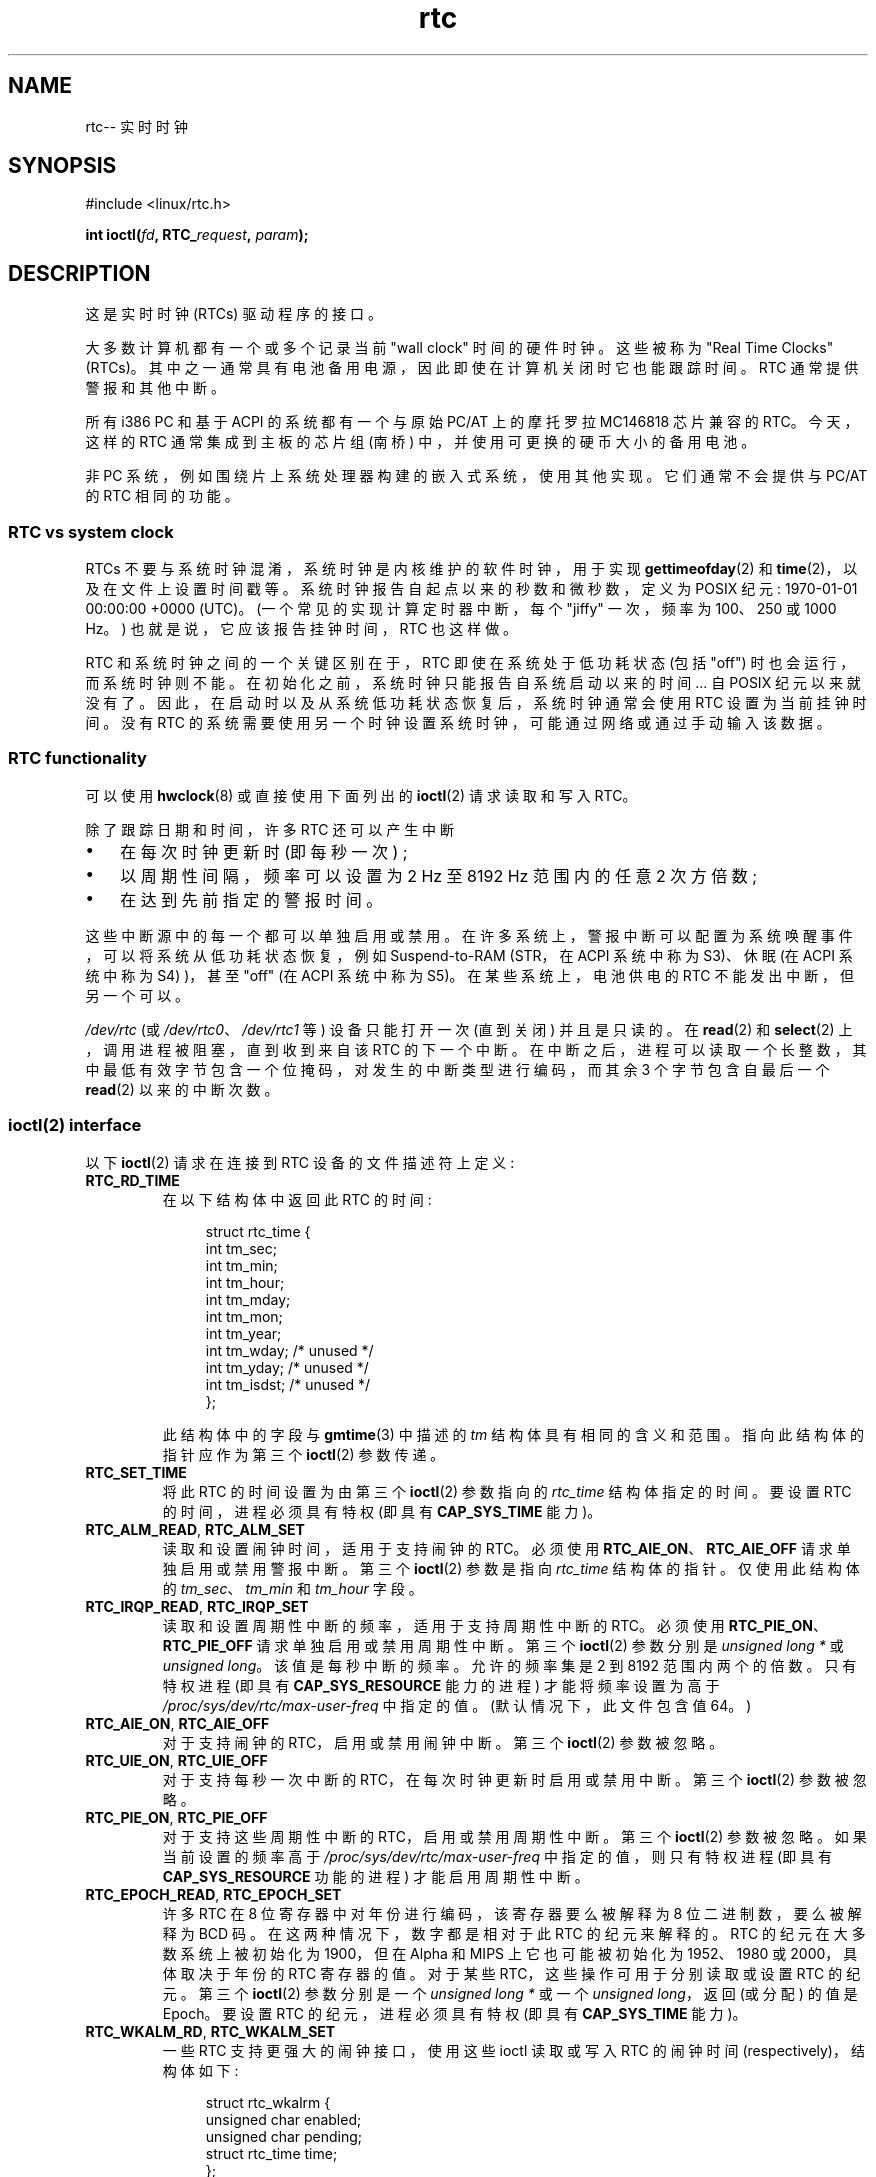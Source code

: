 .\" -*- coding: UTF-8 -*-
.\" rtc.4
.\" Copyright 2002 Urs Thuermann (urs@isnogud.escape.de)
.\"
.\" SPDX-License-Identifier: GPL-2.0-or-later
.\"
.\" $Id: rtc.4,v 1.4 2005/12/05 17:19:49 urs Exp $
.\"
.\" 2006-02-08 Various additions by mtk
.\" 2006-11-26 cleanup, cover the generic rtc framework; David Brownell
.\"
.\"*******************************************************************
.\"
.\" This file was generated with po4a. Translate the source file.
.\"
.\"*******************************************************************
.TH rtc 4 2023\-02\-05 "Linux man\-pages 6.03" 
.SH NAME
rtc\-\- 实时时钟
.SH SYNOPSIS
.nf
#include <linux/rtc.h>
.PP
\fBint ioctl(\fP\fIfd\fP\fB, RTC_\fP\fIrequest\fP\fB, \fP\fIparam\fP\fB);\fP
.fi
.SH DESCRIPTION
这是实时时钟 (RTCs) 驱动程序的接口。
.PP
大多数计算机都有一个或多个记录当前 "wall clock" 时间的硬件时钟。 这些被称为 "Real Time Clocks" (RTCs)。
其中之一通常具有电池备用电源，因此即使在计算机关闭时它也能跟踪时间。 RTC 通常提供警报和其他中断。
.PP
所有 i386 PC 和基于 ACPI 的系统都有一个与原始 PC/AT 上的摩托罗拉 MC146818 芯片兼容的 RTC。 今天，这样的 RTC
通常集成到主板的芯片组 (南桥) 中，并使用可更换的硬币大小的备用电池。
.PP
非 PC 系统，例如围绕片上系统处理器构建的嵌入式系统，使用其他实现。 它们通常不会提供与 PC/AT 的 RTC 相同的功能。
.SS "RTC vs system clock"
RTCs 不要与系统时钟混淆，系统时钟是内核维护的软件时钟，用于实现 \fBgettimeofday\fP(2) 和
\fBtime\fP(2)，以及在文件上设置时间戳等。 系统时钟报告自起点以来的秒数和微秒数，定义为 POSIX 纪元: 1970\-01\-01
00:00:00 +0000 (UTC)。 (一个常见的实现计算定时器中断，每个 "jiffy" 一次，频率为 100、250 或 1000 Hz。)
也就是说，它应该报告挂钟时间，RTC 也这样做。
.PP
RTC 和系统时钟之间的一个关键区别在于，RTC 即使在系统处于低功耗状态 (包括 "off") 时也会运行，而系统时钟则不能。
在初始化之前，系统时钟只能报告自系统启动以来的时间... 自 POSIX 纪元以来就没有了。
因此，在启动时以及从系统低功耗状态恢复后，系统时钟通常会使用 RTC 设置为当前挂钟时间。 没有 RTC
的系统需要使用另一个时钟设置系统时钟，可能通过网络或通过手动输入该数据。
.SS "RTC functionality"
可以使用 \fBhwclock\fP(8) 或直接使用下面列出的 \fBioctl\fP(2) 请求读取和写入 RTC。
.PP
除了跟踪日期和时间，许多 RTC 还可以产生中断
.IP \[bu] 3
在每次时钟更新时 (即每秒一次) ;
.IP \[bu]
以周期性间隔，频率可以设置为 2 Hz 至 8192 Hz 范围内的任意 2 次方倍数;
.IP \[bu]
在达到先前指定的警报时间。
.PP
这些中断源中的每一个都可以单独启用或禁用。 在许多系统上，警报中断可以配置为系统唤醒事件，可以将系统从低功耗状态恢复，例如 Suspend\-to\-RAM
(STR，在 ACPI 系统中称为 S3)、休眠 (在 ACPI 系统中称为 S4) )，甚至 "off" (在 ACPI 系统中称为 S5)。
在某些系统上，电池供电的 RTC 不能发出中断，但另一个可以。
.PP
\fI/dev/rtc\fP (或 \fI/dev/rtc0\fP、\fI/dev/rtc1\fP 等) 设备只能打开一次 (直到关闭) 并且是只读的。 在
\fBread\fP(2) 和 \fBselect\fP(2) 上，调用进程被阻塞，直到收到来自该 RTC 的下一个中断。
在中断之后，进程可以读取一个长整数，其中最低有效字节包含一个位掩码，对发生的中断类型进行编码，而其余 3 个字节包含自最后一个 \fBread\fP(2)
以来的中断次数。
.SS "ioctl(2) interface"
以下 \fBioctl\fP(2) 请求在连接到 RTC 设备的文件描述符上定义:
.TP 
\fBRTC_RD_TIME\fP
在以下结构体中返回此 RTC 的时间:
.IP
.in +4n
.EX
struct rtc_time {
    int tm_sec;
    int tm_min;
    int tm_hour;
    int tm_mday;
    int tm_mon;
    int tm_year;
    int tm_wday;     /* unused */
    int tm_yday;     /* unused */
    int tm_isdst;    /* unused */
};
.EE
.in
.IP
此结构体中的字段与 \fBgmtime\fP(3) 中描述的 \fItm\fP 结构体具有相同的含义和范围。 指向此结构体的指针应作为第三个 \fBioctl\fP(2)
参数传递。
.TP 
\fBRTC_SET_TIME\fP
将此 RTC 的时间设置为由第三个 \fBioctl\fP(2) 参数指向的 \fIrtc_time\fP 结构体指定的时间。 要设置 RTC
的时间，进程必须具有特权 (即具有 \fBCAP_SYS_TIME\fP 能力)。
.TP 
\fBRTC_ALM_READ\fP, \fBRTC_ALM_SET\fP
读取和设置闹钟时间，适用于支持闹钟的 RTC。 必须使用 \fBRTC_AIE_ON\fP、\fBRTC_AIE_OFF\fP 请求单独启用或禁用警报中断。 第三个
\fBioctl\fP(2) 参数是指向 \fIrtc_time\fP 结构体的指针。 仅使用此结构体的 \fItm_sec\fP、\fItm_min\fP 和
\fItm_hour\fP 字段。
.TP 
\fBRTC_IRQP_READ\fP, \fBRTC_IRQP_SET\fP
读取和设置周期性中断的频率，适用于支持周期性中断的 RTC。 必须使用 \fBRTC_PIE_ON\fP、\fBRTC_PIE_OFF\fP
请求单独启用或禁用周期性中断。 第三个 \fBioctl\fP(2) 参数分别是 \fIunsigned long\ *\fP 或 \fIunsigned long\fP。 该值是每秒中断的频率。 允许的频率集是 2 到 8192 范围内两个的倍数。 只有特权进程 (即具有
\fBCAP_SYS_RESOURCE\fP 能力的进程) 才能将频率设置为高于 \fI/proc/sys/dev/rtc/max\-user\-freq\fP
中指定的值。 (默认情况下，此文件包含值 64。)
.TP 
\fBRTC_AIE_ON\fP, \fBRTC_AIE_OFF\fP
对于支持闹钟的 RTC，启用或禁用闹钟中断。 第三个 \fBioctl\fP(2) 参数被忽略。
.TP 
\fBRTC_UIE_ON\fP, \fBRTC_UIE_OFF\fP
对于支持每秒一次中断的 RTC，在每次时钟更新时启用或禁用中断。 第三个 \fBioctl\fP(2) 参数被忽略。
.TP 
\fBRTC_PIE_ON\fP, \fBRTC_PIE_OFF\fP
对于支持这些周期性中断的 RTC，启用或禁用周期性中断。 第三个 \fBioctl\fP(2) 参数被忽略。 如果当前设置的频率高于
\fI/proc/sys/dev/rtc/max\-user\-freq\fP 中指定的值，则只有特权进程 (即具有 \fBCAP_SYS_RESOURCE\fP
功能的进程) 才能启用周期性中断。
.TP 
\fBRTC_EPOCH_READ\fP, \fBRTC_EPOCH_SET\fP
许多 RTC 在 8 位寄存器中对年份进行编码，该寄存器要么被解释为 8 位二进制数，要么被解释为 BCD 码。 在这两种情况下，数字都是相对于此
RTC 的纪元来解释的。 RTC 的纪元在大多数系统上被初始化为 1900，但在 Alpha 和 MIPS 上它也可能被初始化为 1952、1980 或
2000，具体取决于年份的 RTC 寄存器的值。 对于某些 RTC，这些操作可用于分别读取或设置 RTC 的纪元。 第三个 \fBioctl\fP(2)
参数分别是一个 \fIunsigned long\ *\fP 或一个 \fIunsigned long\fP，返回 (或分配) 的值是 Epoch。 要设置 RTC
的纪元，进程必须具有特权 (即具有 \fBCAP_SYS_TIME\fP 能力)。
.TP 
\fBRTC_WKALM_RD\fP, \fBRTC_WKALM_SET\fP
一些 RTC 支持更强大的闹钟接口，使用这些 ioctl 读取或写入 RTC 的闹钟时间 (respectively)，结构体如下:
.PP
.RS
.in +4n
.EX
struct rtc_wkalrm {
    unsigned char enabled;
    unsigned char pending;
    struct rtc_time time;
};
.EE
.in
.RE
.IP
\fIenabled\fP 标志用于允许或禁止闹钟中断，或读取其当前状态; 使用这些调用时，不使用 \fBRTC_AIE_ON\fP 和
\fBRTC_AIE_OFF\fP。 \fBRTC_WKALM_RD\fP 使用 \fIpending\fP 标志来报告挂起的中断 (因此它在 Linux
上几乎没用，除非与 EFI 固件管理的 RTC 通信)。 \fItime\fP 字段与 \fBRTC_ALM_READ\fP 和 \fBRTC_ALM_SET\fP
一起使用，但 \fItm_mday\fP、\fItm_mon\fP 和 \fItm_year\fP 字段也有效。 指向此结构体的指针应作为第三个 \fBioctl\fP(2)
参数传递。
.SH FILES
.TP 
\fI/dev/rtc\fP, \fI/dev/rtc0\fP, \fI/dev/rtc1\fP, etc.
RTC 特殊字符设备文件。
.TP 
\fI/proc/driver/rtc\fP
(first) RTC 的状态。
.SH NOTES
当内核的系统时间与使用 \fBadjtimex\fP(2) 的外部引用同步时，它将每 11 分钟定期更新指定的 RTC。 为此，内核必须暂时关闭周期性中断;
这可能会影响使用该 RTC 的程序。
.PP
RTC 的纪元与仅用于系统时钟的 POSIX 纪元无关。
.PP
如果根据 RTC 的纪元和年份寄存器的年份小于 1970，则假定为 100 年后，即 2000 到 2069 之间。
.PP
一些 RTC 支持警报字段中的 "wildcard" 值，以支持像每小时十五分钟后或每个月的第一天定期警报这样的场景。 这种用法是不可移植的;
可移植的用户空间代码只需要一个警报中断，并且在收到警报后将禁用或重新初始化警报。
.PP
一些 RTC 支持周期性中断，周期是秒的倍数而不是几分之一秒; 多个警报; 可编程输出时钟信号; 非易失性存储器; 以及此 API
当前未公开的其他硬件功能。
.SH "SEE ALSO"
\fBdate\fP(1), \fBadjtimex\fP(2), \fBgettimeofday\fP(2), \fBsettimeofday\fP(2),
\fBstime\fP(2), \fBtime\fP(2), \fBgmtime\fP(3), \fBtime\fP(7), \fBhwclock\fP(8)
.PP
Linux 内核源代码树中的 \fIDocumentation/rtc.txt\fP
.PP
.SH [手册页中文版]
.PP
本翻译为免费文档；阅读
.UR https://www.gnu.org/licenses/gpl-3.0.html
GNU 通用公共许可证第 3 版
.UE
或稍后的版权条款。因使用该翻译而造成的任何问题和损失完全由您承担。
.PP
该中文翻译由 wtklbm
.B <wtklbm@gmail.com>
根据个人学习需要制作。
.PP
项目地址:
.UR \fBhttps://github.com/wtklbm/manpages-chinese\fR
.ME 。
